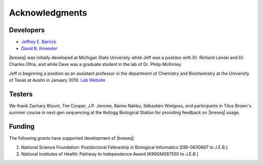 Acknowledgments
================

Developers
------------

* `Jeffrey E. Barrick <http://barricklab.org>`_
* `David B. Knoester <http://www.cse.msu.edu/~dk/>`_

|breseq| was initially developed at Michigan State University while Jeff was a postdoc with Dr. Richard Lenski and Dr. Charles Ofria, and while Dave was a graduate student in the lab of Dr. Philip McKinley.

Jeff is beginning a position as an assistant professor in the department of Chemistry and Biochemistry at the University of Texas at Austin in January 2010. `Lab Website <http://barricklab.org>`_ 

Testers
------------

We thank Zachary Blount, Tim Cooper, J.P. Jerome, Ranno Nahku, Sébastien Wielgoss, and participants in Titus Brown's summer course in next-gen sequencing at the Kellogg Biological Station for providing feedback on |breseq| usage.

Funding
-----------

The following grants have supported development of |breseq|:

#. National Science Foundation: Postdoctoral Fellowship in Biological Informatics [DBI-0630687 to J.E.B.]
#. National Institutes of Health: Pathway to Independence Award [K99GM087550 to J.E.B.]
